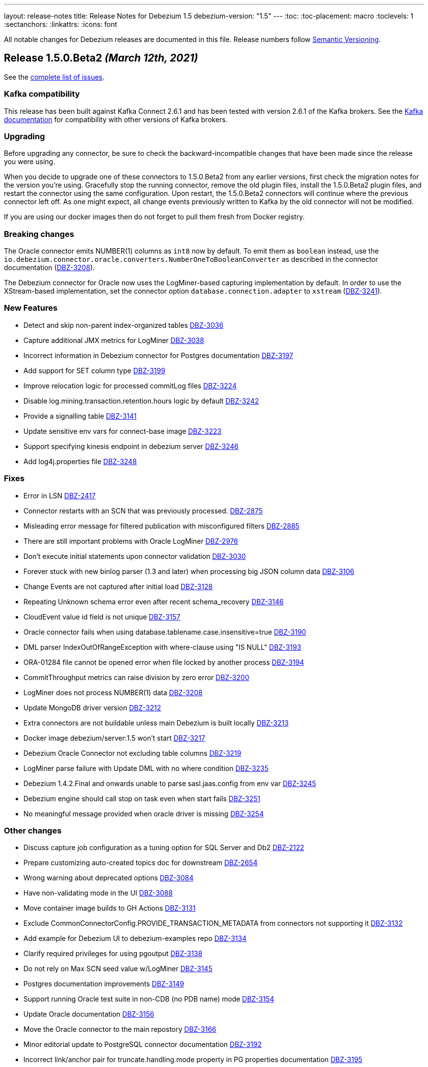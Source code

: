 ---
layout: release-notes
title: Release Notes for Debezium 1.5
debezium-version: "1.5"
---
:toc:
:toc-placement: macro
:toclevels: 1
:sectanchors:
:linkattrs:
:icons: font

All notable changes for Debezium releases are documented in this file.
Release numbers follow http://semver.org[Semantic Versioning].

toc::[]

[[release-1.5.0-beta2]]
== *Release 1.5.0.Beta2* _(March 12th, 2021)_

See the https://issues.redhat.com/secure/ReleaseNote.jspa?projectId=12317320&version=12354047[complete list of issues].


=== Kafka compatibility

This release has been built against Kafka Connect 2.6.1 and has been tested with version 2.6.1 of the Kafka brokers.
See the https://kafka.apache.org/documentation/#upgrade[Kafka documentation] for compatibility with other versions of Kafka brokers.


=== Upgrading

Before upgrading any connector, be sure to check the backward-incompatible changes that have been made since the release you were using.

When you decide to upgrade one of these connectors to 1.5.0.Beta2 from any earlier versions,
first check the migration notes for the version you're using.
Gracefully stop the running connector, remove the old plugin files, install the 1.5.0.Beta2 plugin files, and restart the connector using the same configuration.
Upon restart, the 1.5.0.Beta2 connectors will continue where the previous connector left off.
As one might expect, all change events previously written to Kafka by the old connector will not be modified.

If you are using our docker images then do not forget to pull them fresh from Docker registry.


=== Breaking changes

The Oracle connector emits NUMBER(1) columns as `int8` now by default. To emit them as `boolean` instead, use the `io.debezium.connector.oracle.converters.NumberOneToBooleanConverter` as described in the connector documentation (https://issues.jboss.org/browse/DBZ-3208[DBZ-3208]).

The Debezium connector for Oracle now uses the LogMiner-based capturing implementation by default. In order to use the XStream-based implementation, set the connector option `database.connection.adapter` to `xstream` (https://issues.jboss.org/browse/DBZ-3241[DBZ-3241]).

=== New Features

* Detect and skip non-parent index-organized tables https://issues.jboss.org/browse/DBZ-3036[DBZ-3036]
* Capture additional JMX metrics for LogMiner https://issues.jboss.org/browse/DBZ-3038[DBZ-3038]
* Incorrect information in Debezium connector for Postgres documentation https://issues.jboss.org/browse/DBZ-3197[DBZ-3197]
* Add support for SET column type https://issues.jboss.org/browse/DBZ-3199[DBZ-3199]
* Improve relocation logic for processed commitLog files  https://issues.jboss.org/browse/DBZ-3224[DBZ-3224]
* Disable log.mining.transaction.retention.hours logic by default https://issues.jboss.org/browse/DBZ-3242[DBZ-3242]
* Provide a signalling table https://issues.jboss.org/browse/DBZ-3141[DBZ-3141]
* Update sensitive env vars for connect-base image https://issues.jboss.org/browse/DBZ-3223[DBZ-3223]
* Support specifying kinesis endpoint in debezium server https://issues.jboss.org/browse/DBZ-3246[DBZ-3246]
* Add log4j.properties file https://issues.jboss.org/browse/DBZ-3248[DBZ-3248]


=== Fixes

* Error in LSN https://issues.jboss.org/browse/DBZ-2417[DBZ-2417]
* Connector restarts with an SCN that was previously processed. https://issues.jboss.org/browse/DBZ-2875[DBZ-2875]
* Misleading error message for filtered publication with misconfigured filters https://issues.jboss.org/browse/DBZ-2885[DBZ-2885]
* There are still important problems with Oracle LogMiner https://issues.jboss.org/browse/DBZ-2976[DBZ-2976]
* Don't execute initial statements upon connector validation https://issues.jboss.org/browse/DBZ-3030[DBZ-3030]
* Forever stuck with new binlog parser (1.3 and later) when processing big JSON column data  https://issues.jboss.org/browse/DBZ-3106[DBZ-3106]
* Change Events are not captured after initial load https://issues.jboss.org/browse/DBZ-3128[DBZ-3128]
* Repeating Unknown schema error even after recent schema_recovery https://issues.jboss.org/browse/DBZ-3146[DBZ-3146]
* CloudEvent value id field is not unique https://issues.jboss.org/browse/DBZ-3157[DBZ-3157]
* Oracle connector fails when using database.tablename.case.insensitive=true https://issues.jboss.org/browse/DBZ-3190[DBZ-3190]
* DML parser IndexOutOfRangeException with where-clause using "IS NULL" https://issues.jboss.org/browse/DBZ-3193[DBZ-3193]
* ORA-01284 file cannot be opened error when file locked by another process https://issues.jboss.org/browse/DBZ-3194[DBZ-3194]
* CommitThroughput metrics can raise division by zero error https://issues.jboss.org/browse/DBZ-3200[DBZ-3200]
* LogMiner does not process NUMBER(1) data https://issues.jboss.org/browse/DBZ-3208[DBZ-3208]
* Update MongoDB driver version https://issues.jboss.org/browse/DBZ-3212[DBZ-3212]
* Extra connectors are not buildable unless main Debezium is built locally https://issues.jboss.org/browse/DBZ-3213[DBZ-3213]
* Docker image debezium/server:1.5 won't start https://issues.jboss.org/browse/DBZ-3217[DBZ-3217]
* Debezium Oracle Connector not excluding table columns https://issues.jboss.org/browse/DBZ-3219[DBZ-3219]
* LogMiner parse failure with Update DML with no where condition https://issues.jboss.org/browse/DBZ-3235[DBZ-3235]
* Debezium 1.4.2.Final and onwards unable to parse sasl.jaas.config from env var https://issues.jboss.org/browse/DBZ-3245[DBZ-3245]
* Debezium engine should call stop on task even when start fails https://issues.jboss.org/browse/DBZ-3251[DBZ-3251]
* No meaningful message provided when oracle driver is missing https://issues.jboss.org/browse/DBZ-3254[DBZ-3254]


=== Other changes

* Discuss capture job configuration as a tuning option for SQL Server and Db2 https://issues.jboss.org/browse/DBZ-2122[DBZ-2122]
* Prepare customizing auto-created topics doc for downstream https://issues.jboss.org/browse/DBZ-2654[DBZ-2654]
* Wrong warning about deprecated options https://issues.jboss.org/browse/DBZ-3084[DBZ-3084]
* Have non-validating mode in the UI https://issues.jboss.org/browse/DBZ-3088[DBZ-3088]
* Move container image builds to GH Actions https://issues.jboss.org/browse/DBZ-3131[DBZ-3131]
* Exclude CommonConnectorConfig.PROVIDE_TRANSACTION_METADATA from connectors not supporting it https://issues.jboss.org/browse/DBZ-3132[DBZ-3132]
* Add example for Debezium UI to debezium-examples repo https://issues.jboss.org/browse/DBZ-3134[DBZ-3134]
* Clarify required privileges for using pgoutput https://issues.jboss.org/browse/DBZ-3138[DBZ-3138]
* Do not rely on Max SCN seed value w/LogMiner https://issues.jboss.org/browse/DBZ-3145[DBZ-3145]
* Postgres documentation improvements https://issues.jboss.org/browse/DBZ-3149[DBZ-3149]
* Support running Oracle test suite in non-CDB (no PDB name) mode https://issues.jboss.org/browse/DBZ-3154[DBZ-3154]
* Update Oracle documentation https://issues.jboss.org/browse/DBZ-3156[DBZ-3156]
* Move the Oracle connector to the main repostory https://issues.jboss.org/browse/DBZ-3166[DBZ-3166]
* Minor editorial update to PostgreSQL connector documentation https://issues.jboss.org/browse/DBZ-3192[DBZ-3192]
* Incorrect link/anchor pair for truncate.handling.mode property in PG properties documentation https://issues.jboss.org/browse/DBZ-3195[DBZ-3195]
* Update oracle-vagrant-box https://issues.jboss.org/browse/DBZ-3206[DBZ-3206]
* Update Oracle versions tested https://issues.jboss.org/browse/DBZ-3215[DBZ-3215]
* Oracle test suite does not always clean-up tables after tests https://issues.jboss.org/browse/DBZ-3237[DBZ-3237]
* Update Oracle tutorial example https://issues.jboss.org/browse/DBZ-3239[DBZ-3239]
* Use LogMiner adapter by default for Oracle connector https://issues.jboss.org/browse/DBZ-3241[DBZ-3241]
* Avoid reference to upstream Docker set-up https://issues.jboss.org/browse/DBZ-3259[DBZ-3259]



[[release-1.5.0-beta1]]
== *Release 1.5.0.Beta1* _(February 23rd, 2021)_

See the https://issues.redhat.com/secure/ReleaseNote.jspa?projectId=12317320&version=12353830[complete list of issues].


=== Kafka compatibility

This release has been built against Kafka Connect 2.6.1 and has been tested with version 2.6.1 of the Kafka brokers.
See the https://kafka.apache.org/documentation/#upgrade[Kafka documentation] for compatibility with other versions of Kafka brokers.


=== Upgrading

Before upgrading any connector, be sure to check the backward-incompatible changes that have been made since the release you were using.

When you decide to upgrade one of these connectors to 1.5.0.Beta1 from any earlier versions,
first check the migration notes for the version you're using.
Gracefully stop the running connector, remove the old plugin files, install the 1.5.0.Beta1 plugin files, and restart the connector using the same configuration.
Upon restart, the 1.5.0.Beta1 connectors will continue where the previous connector left off.
As one might expect, all change events previously written to Kafka by the old connector will not be modified.

If you are using our docker images then do not forget to pull them fresh from Docker registry.


=== Breaking changes

A regression in the binlog client used by Debezium was identified where large JSON documents in a MySQL JSON column cause a severe performance degredation (https://issues.jboss.org/browse/DBZ-3106[DBZ-3106]).
This issue is under active discussion with the maintainer of the binlog client library.

In earlier versions of Debezium, the MySQL connector incorrectly emitted snapshot events using the `c` (create) operation type instead of the correct type `r` (read).
If you have consumers which rely on that earlier behavior, you can use the `io.debezium.connector.mysql.transforms.ReadToInsertEvent` single message transform to emulate that earlier behavior (https://issues.jboss.org/browse/DBZ-2788[DBZ-2788]).
A connector option which accidentally was introduced in 1.4.0 for this same purpose, `snapshot.events.as.inserts`, got removed again, and the SMT should be used instead in this situation.
This SMT is meant for migration purposes only and will be removed in a future Debezium version.

The (incubating) Debezium connector for Oracle emits transaction ids in lower-case now, differing from the previous behavior of returning them as upper-case (https://issues.jboss.org/browse/DBZ-3165[DBZ-3165]).

The previously deprecated snapshot mode `INITIAL_SCHEMA_ONLY` of the Oracle connector has been removed. Please use `SCHEMA_ONLY` instead (https://issues.jboss.org/browse/DBZ-3034[DBZ-3034]).

=== New Features

* Make field descriptions consistent for time values (milliseconds, ms, sec, seconds, etc) https://issues.jboss.org/browse/DBZ-2858[DBZ-2858]
* DebeziumEngine RecordChangeEvents cannot be modified https://issues.jboss.org/browse/DBZ-2897[DBZ-2897]
* Add license headers and related checkstyle checks for Debezium UI files https://issues.jboss.org/browse/DBZ-2985[DBZ-2985]
* Display commit SHA of UI frontend/backend somewhere in the footer https://issues.jboss.org/browse/DBZ-3052[DBZ-3052]
* Implement UX suggestions for display of connector type https://issues.jboss.org/browse/DBZ-3054[DBZ-3054]
* SqlServerConnector does not implement validate https://issues.jboss.org/browse/DBZ-3056[DBZ-3056]
* Database History Producer does not close with a timeout https://issues.jboss.org/browse/DBZ-3075[DBZ-3075]
* Improve DML parser performance https://issues.jboss.org/browse/DBZ-3078[DBZ-3078]
* Connector list table UI improvement desktop/mobile https://issues.jboss.org/browse/DBZ-3079[DBZ-3079]
* Vitess Connector adds support for Vitess 9.0.0 GA https://issues.jboss.org/browse/DBZ-3100[DBZ-3100]
* Improve layout for Column Truncate - Mask Component https://issues.jboss.org/browse/DBZ-3101[DBZ-3101]
* Improve layout for Data options component and main wizard nav https://issues.jboss.org/browse/DBZ-3105[DBZ-3105]
* Add ability to skip tests based on available database options https://issues.jboss.org/browse/DBZ-3110[DBZ-3110]
* Support for Transaction Metadata in MySql connector https://issues.jboss.org/browse/DBZ-3114[DBZ-3114]
* Add support for JSON column type https://issues.jboss.org/browse/DBZ-3115[DBZ-3115]
* Add support for ENUM column type https://issues.jboss.org/browse/DBZ-3124[DBZ-3124]
* Enable easy downloading of Camel Kafka Connectors https://issues.jboss.org/browse/DBZ-3136[DBZ-3136]
* Capture LogMiner session parameters when session fails to start https://issues.jboss.org/browse/DBZ-3153[DBZ-3153]
* Process special values in temporal datatypes https://issues.jboss.org/browse/DBZ-2614[DBZ-2614]


=== Fixes

* Negative timestamps are converted to positive during snapshot https://issues.jboss.org/browse/DBZ-2616[DBZ-2616]
* Wrong reference to KafkaConnector in setting up Debezium https://issues.jboss.org/browse/DBZ-2745[DBZ-2745]
* Oracle Connector(Using Logminer) with Oracle RDS (v12) does not capture changes https://issues.jboss.org/browse/DBZ-2754[DBZ-2754]
* Oracle connector causes ORA-65090 when connecting to an Oracle instance running in non-CDB mode https://issues.jboss.org/browse/DBZ-2795[DBZ-2795]
* Warnings and notifications from PostgreSQL are ignored by the connector until the connection is closed https://issues.jboss.org/browse/DBZ-2865[DBZ-2865]
* Add support for MySQL to UI Backend  https://issues.jboss.org/browse/DBZ-2950[DBZ-2950]
* ExtractNewRecord SMT incorrectly extracts ts_ms from source info https://issues.jboss.org/browse/DBZ-2984[DBZ-2984]
* Replication terminates with ORA-01291: missing log file https://issues.jboss.org/browse/DBZ-3001[DBZ-3001]
* Kafka Docker image the HEAP_OPTS variable is not used https://issues.jboss.org/browse/DBZ-3006[DBZ-3006]
* Support multiple schemas with Oracle LogMiner https://issues.jboss.org/browse/DBZ-3009[DBZ-3009]
* Function calls does not allow parentheses for functions with non-mandatory parentheses https://issues.jboss.org/browse/DBZ-3017[DBZ-3017]
* Complete support for properties that contain hyphens https://issues.jboss.org/browse/DBZ-3019[DBZ-3019]
* UI issues with connectors table row expansion state https://issues.jboss.org/browse/DBZ-3049[DBZ-3049]
* SQLException for Global temp tables  from OracleDatabaseMetaData.getIndexInfo() makes Debezium snapshotting fail https://issues.jboss.org/browse/DBZ-3057[DBZ-3057]
* Cassandra Connector doesn't support Cassandra version >=3.11.5 https://issues.jboss.org/browse/DBZ-3060[DBZ-3060]
* Make Cassandra Connector work with CommitLogTransfer better https://issues.jboss.org/browse/DBZ-3063[DBZ-3063]
* no viable alternative at input 'create or replace index' https://issues.jboss.org/browse/DBZ-3067[DBZ-3067]
* Connect image propagates  env vars starting with CONNECT prefix https://issues.jboss.org/browse/DBZ-3070[DBZ-3070]
* PgOutputMessageDecoder doesn't order primary keys https://issues.jboss.org/browse/DBZ-3074[DBZ-3074]
* Strange transaction metadata for Oracle logminer connector https://issues.jboss.org/browse/DBZ-3090[DBZ-3090]
* Getting RejectedExecutionException when checking topic settings from KafkaDatabaseHistory.checkTopicSettings https://issues.jboss.org/browse/DBZ-3096[DBZ-3096]
* Environment Variables with spaces are truncated when written to properties file https://issues.jboss.org/browse/DBZ-3103[DBZ-3103]
* Error: Supplemental logging not configured for table. Use command: ALTER TABLE  https://issues.jboss.org/browse/DBZ-3109[DBZ-3109]
* Uncaught (in promise) TypeError: Cannot read property 'call' of undefined https://issues.jboss.org/browse/DBZ-3125[DBZ-3125]
* Final stage of snapshot analyzes tables not present in table.include.list thus stumbles upon unsupported XMLTYPE table https://issues.jboss.org/browse/DBZ-3151[DBZ-3151]
* Missing Prometheus port in kafka network policy  https://issues.jboss.org/browse/DBZ-3170[DBZ-3170]
* XStream does not process NUMER(1) data https://issues.jboss.org/browse/DBZ-3172[DBZ-3172]


=== Other changes

* Setup CI job for DB2  https://issues.jboss.org/browse/DBZ-2235[DBZ-2235]
* Integration with Service Registry promoted to GA https://issues.jboss.org/browse/DBZ-2815[DBZ-2815]
* Remove DECIMAL string sanitisation once Vitess upstream bug is fixed https://issues.jboss.org/browse/DBZ-2908[DBZ-2908]
* Review format and configuration options for Db2 for GA https://issues.jboss.org/browse/DBZ-2977[DBZ-2977]
* Test with Postgres 13 https://issues.jboss.org/browse/DBZ-3022[DBZ-3022]
* Prepare Debezium UI to participate in upstream releases https://issues.jboss.org/browse/DBZ-3027[DBZ-3027]
* Upgrade testcontainers to 1.15.1  https://issues.jboss.org/browse/DBZ-3066[DBZ-3066]
* Use new deployment endpoint for releases to Maven Central https://issues.jboss.org/browse/DBZ-3069[DBZ-3069]
* Remove obsolete Awestruct container image https://issues.jboss.org/browse/DBZ-3072[DBZ-3072]
* "JDBC driver" doesn't make sense for non-relational connectors https://issues.jboss.org/browse/DBZ-3076[DBZ-3076]
* Replace RecordMakers with MySqlChangeRecordEmitter https://issues.jboss.org/browse/DBZ-3077[DBZ-3077]
* Make CI builds resilient against disconnects on GH Actions infrastructure https://issues.jboss.org/browse/DBZ-3083[DBZ-3083]
* Separate SourceInfo and MySQL offset context https://issues.jboss.org/browse/DBZ-3086[DBZ-3086]
* Remove zero-width whitespace from option names https://issues.jboss.org/browse/DBZ-3087[DBZ-3087]
* Adapt UI for MySQL connector type https://issues.jboss.org/browse/DBZ-3091[DBZ-3091]
* Change MySQL database schema contract to support separate parsing and processing phase https://issues.jboss.org/browse/DBZ-3093[DBZ-3093]
* MySQL build stuck for 6h https://issues.jboss.org/browse/DBZ-3095[DBZ-3095]
* Rewrite legacy reader tests https://issues.jboss.org/browse/DBZ-3099[DBZ-3099]
* Intermittent test failure in Postgres PostgresConnectorIT#customSnapshotterSkipsTablesOnRestart https://issues.jboss.org/browse/DBZ-3107[DBZ-3107]
* Remove duplicate anchor links in Connector properties https://issues.jboss.org/browse/DBZ-3111[DBZ-3111]
* Upgrade to Quarkus 1.12.0.Final https://issues.jboss.org/browse/DBZ-3116[DBZ-3116]
* Config validation for Vitess https://issues.jboss.org/browse/DBZ-3117[DBZ-3117]
* Config validation for Oracle https://issues.jboss.org/browse/DBZ-3119[DBZ-3119]
* Avoid naming conflict between connection classes https://issues.jboss.org/browse/DBZ-3147[DBZ-3147]
* Set up commit message check for Vitess https://issues.jboss.org/browse/DBZ-3152[DBZ-3152]
* Put IIDR license requirement into NOTE box https://issues.jboss.org/browse/DBZ-3163[DBZ-3163]
* Consistent logging of connection validation failure https://issues.jboss.org/browse/DBZ-3164[DBZ-3164]
* Remove COLUMN_BLACK_LIST option in Oracle connector https://issues.jboss.org/browse/DBZ-3167[DBZ-3167]



[[release-1.5.0-alpha1]]
== *Release 1.5.0.Alpha1* _(February 4th, 2021)_

See the https://issues.redhat.com/secure/ReleaseNote.jspa?projectId=12317320&version=12351487[complete list of issues].


=== Kafka compatibility

This release has been built against Kafka Connect 2.6.1 and has been tested with version 2.6.1 of the Kafka brokers.
See the https://kafka.apache.org/documentation/#upgrade[Kafka documentation] for compatibility with other versions of Kafka brokers.


=== Upgrading

Before upgrading any connector, be sure to check the backward-incompatible changes that have been made since the release you were using.

When you decide to upgrade one of these connectors to 1.5.0.Alpha1 from any earlier versions,
first check the migration notes for the version you're using.
Gracefully stop the running connector, remove the old plugin files, install the 1.5.0.Alpha1 plugin files, and restart the connector using the same configuration.
Upon restart, the 1.5.0.Alpha1 connectors will continue where the previous connector left off.
As one might expect, all change events previously written to Kafka by the old connector will not be modified.

If you are using our docker images then do not forget to pull them fresh from Docker registry.


=== Breaking changes

A new capturing implementation for the Debezium MySQL connector has been created (https://issues.jboss.org/browse/DBZ-1865[DBZ-1865]) based on the common connector framework used by all the other Kafka Connect connectors of Debezium.
The connector behaviour is almost in parity with previous implementation,
with the exception of the *experimental* parallel snapshotting feature (link:https://issues.redhat.com/browse/DBZ-175[DBZ-175]), which isn't available with the new implementation yet and which is planned to be re-introduced later in a different form.
If you encounter any issues with the new MySQL connector implementation, please log a https://issues.redhat.com/browse/DBZ[Jira issue];
in this case, you can use the legacy implementation by setting the `internal.implementation=legacy` connector configuration option.


=== New Features

* Support emitting TRUNCATE events in PostgreSQL pgoutput plugin https://issues.jboss.org/browse/DBZ-2382[DBZ-2382]
* Migrate DebeziumContainer enhancements for DBZ-2950 and DBZ-2952 into main repository https://issues.jboss.org/browse/DBZ-3024[DBZ-3024]
* Implement meta tags https://issues.jboss.org/browse/DBZ-2620[DBZ-2620]
* Improve performance for very large postgres schemas https://issues.jboss.org/browse/DBZ-2575[DBZ-2575]


=== Fixes

* Extra connectors are not buildable unless main Debezium is built locally https://issues.jboss.org/browse/DBZ-2901[DBZ-2901]
* java.sql.SQLException: ORA-01333: failed to establish Logminer Dictionary https://issues.jboss.org/browse/DBZ-2939[DBZ-2939]
* Add support for connector/task lifecycle ops to UI backend https://issues.jboss.org/browse/DBZ-2951[DBZ-2951]
* Cassandra CDC failed to deserialize list<UserType> column correct https://issues.jboss.org/browse/DBZ-2974[DBZ-2974]
* Debezium Oracle Connector will appear stuck on large SCN jumps https://issues.jboss.org/browse/DBZ-2982[DBZ-2982]
* Invalid regex patterns should fail validation when validation database.include/exclude.list properties for MySQL connector https://issues.jboss.org/browse/DBZ-3008[DBZ-3008]
* Fix repository config for Jenkis snapshot deployment https://issues.jboss.org/browse/DBZ-3011[DBZ-3011]
* Unable to parse non-constant SIGNAL option value https://issues.jboss.org/browse/DBZ-3018[DBZ-3018]
* Cannot parse expression in DEFAULT column definition https://issues.jboss.org/browse/DBZ-3020[DBZ-3020]
* Key being used as value in pubsub batch handler https://issues.jboss.org/browse/DBZ-3037[DBZ-3037]
* Table creation DDL with `CHARACTER SET = DEFAULT` causes MySQL connector failure https://issues.jboss.org/browse/DBZ-3023[DBZ-3023]
* Missing some MariaDB existence predicates in ALTER TABLE https://issues.jboss.org/browse/DBZ-3039[DBZ-3039]


=== Other changes

* Improved resiliency of release process against OSS failures https://issues.jboss.org/browse/DBZ-2274[DBZ-2274]
* Pull up HOSTNAME, PORT, DATABASE_NAME, USER and PASSWORD to RelationalDatabaseConnectorConfig https://issues.jboss.org/browse/DBZ-2420[DBZ-2420]
* Db2 Connector doesn't declare database related config options https://issues.jboss.org/browse/DBZ-2424[DBZ-2424]
* Fix build status badge in README files https://issues.jboss.org/browse/DBZ-2802[DBZ-2802]
* Merge and complete web components PR https://issues.jboss.org/browse/DBZ-2804[DBZ-2804]
* IBM Db2 Connector promoted to GA https://issues.jboss.org/browse/DBZ-2814[DBZ-2814]
* Document several Oracle frequently encountered problems https://issues.jboss.org/browse/DBZ-2970[DBZ-2970]
* No syntax highlighting on website listings https://issues.jboss.org/browse/DBZ-2978[DBZ-2978]
* Admonition icons missing https://issues.jboss.org/browse/DBZ-2986[DBZ-2986]
* Improve logging for Logminer adapter https://issues.jboss.org/browse/DBZ-2999[DBZ-2999]
* CI build not required for changes in README files https://issues.jboss.org/browse/DBZ-3012[DBZ-3012]
* Execute ZZZGtidSetIT as the last test https://issues.jboss.org/browse/DBZ-3047[DBZ-3047]
* Capture and report LogMiner state when mining session fails to start https://issues.jboss.org/browse/DBZ-3055[DBZ-3055]
